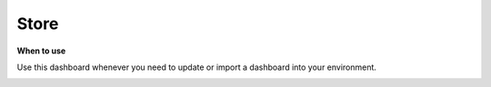Store
=====

**When to use**

Use this dashboard whenever you need to update or import a dashboard into your environment.

.. image:: store/store.png
    :width: 80%